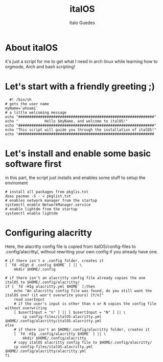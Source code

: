 #+title: italOS
#+author: Italo Guedes

* About italOS

it's just a script for me to get what I need in arch linux while learning how to orgmode, Arch and bash scripting!

* Let's start with a friendly greeting ;)

#+begin_src shell :tangle italOS.sh
    #! /bin/sh
  # gets the user name
  myName=`whoami`
  # a little welcoming message
  echo "##############################################################"
  echo "            Hello $myName, and welcome to italOS!"
  echo "##############################################################"
  echo "This script will guide you through the installation of italOS!"
  echo "##############################################################
#+end_src

* Let's install and enable some basic software first

in this part, the script just installs and enables some stuff to setup the enviroment

#+begin_src shell :tangle italOS.sh
  # install all packages from pkglis.txt
  doas pacman -S - < pkglist.txt
  # enables network manager from the startup
  systemctl enable NetworkManager.service
  # enable lightdm from the startup
  systemctl enable lightdm
#+end_src

* Configuring alacritty

Here, the alacritty config file is copied from italOS/config-files to .config/alacritty/, without rewriting
your own config if you already have one.

#+begin_src shell :tangle italOS.sh
  # if there isn't a .config folder, creates it
  [ `fd -HIgt d .config $HOME` ] || \
      mkdir $HOME/.config

  # if there isn't an alacritty config file already copies the one italOS to $HOME/.config/alacritty/
  if [ `fd -HIg alacritty.yml $HOME` ];then
      echo "An alacritty config file was found, do you still want the italOS one? (it won't overwrite yours) [Y/n]"
      read userInput
      # if the user's input is other than n or N copies the config file without overwriting
      [ $usertInput = "n" ] || [ $usertInput = "N" ] || \
          cp config-files/italOS-alacritty.yml $HOME/.config/alacritty/italOS-alacritty.yml
  else
      # if there isn't an $HOME/.config/alacritty folder, creates it
      [ `fd -HIg .config/alacritty $HOME` ] || \
          mkdir $HOME/.config/alacritty
      # copy italOS alacritty config file to $HOME/.config/alacritty/
      cp config-files/italOS-alacritty.yml $HOME/.config/alacritty/alacritty.yml
  fi

#+end_src
